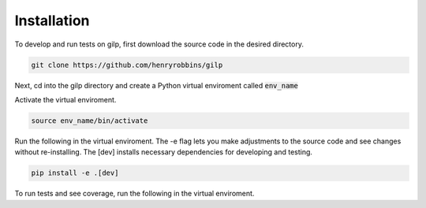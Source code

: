 Installation
============

To develop and run tests on gilp, first download the source code in the desired
directory.

.. code-block:: bash

    git clone https://github.com/henryrobbins/gilp

Next, cd into the gilp directory and create a Python virtual enviroment called
:code:`env_name`

.. code-block:: bash
    :linenos:

    cd gilp
    python -m venv env_name

Activate the virtual enviroment.

.. code-block:: bash

    source env_name/bin/activate

Run the following in the virtual enviroment. The -e flag lets you make adjustments to the source code and see changes without re-installing. The [dev] installs necessary dependencies for developing and testing.

.. code-block:: bash

    pip install -e .[dev]

To run tests and see coverage, run the following in the virtual enviroment.

.. code-block:: bash
    :linenos:

    coverage run -m pytest
    coverage report --include=gilp/*